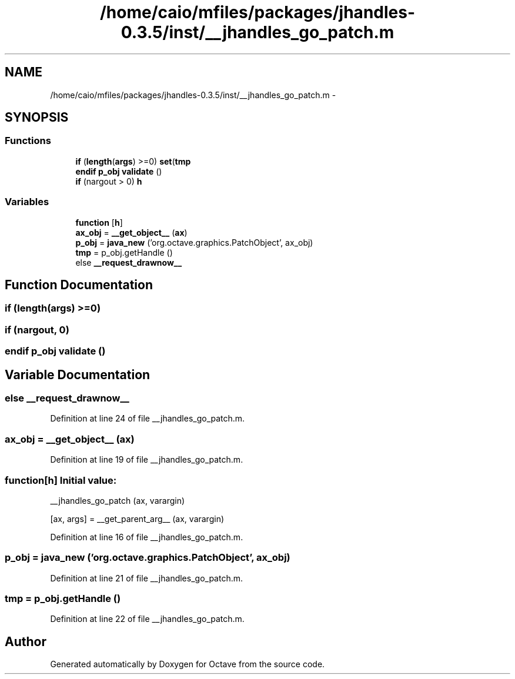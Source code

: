 .TH "/home/caio/mfiles/packages/jhandles-0.3.5/inst/__jhandles_go_patch.m" 3 "Tue Nov 27 2012" "Version 3.0" "Octave" \" -*- nroff -*-
.ad l
.nh
.SH NAME
/home/caio/mfiles/packages/jhandles-0.3.5/inst/__jhandles_go_patch.m \- 
.SH SYNOPSIS
.br
.PP
.SS "Functions"

.in +1c
.ti -1c
.RI "\fBif\fP (\fBlength\fP(\fBargs\fP) >=0) \fBset\fP(\fBtmp\fP"
.br
.ti -1c
.RI "\fBendif\fP \fBp_obj\fP \fBvalidate\fP ()"
.br
.ti -1c
.RI "\fBif\fP (nargout > 0) \fBh\fP"
.br
.in -1c
.SS "Variables"

.in +1c
.ti -1c
.RI "\fBfunction\fP [\fBh\fP]"
.br
.ti -1c
.RI "\fBax_obj\fP = \fB__get_object__\fP (\fBax\fP)"
.br
.ti -1c
.RI "\fBp_obj\fP = \fBjava_new\fP ('org\&.octave\&.graphics\&.PatchObject', ax_obj)"
.br
.ti -1c
.RI "\fBtmp\fP = p_obj\&.getHandle ()"
.br
.ti -1c
.RI "else \fB__request_drawnow__\fP"
.br
.in -1c
.SH "Function Documentation"
.PP 
.SS "\fBif\fP (\fBlength\fP(\fBargs\fP) >=0)"
.SS "\fBif\fP (nargout, 0)"
.SS "\fBendif\fP \fBp_obj\fP \fBvalidate\fP ()"
.SH "Variable Documentation"
.PP 
.SS "else \fB__request_drawnow__\fP"
.PP
Definition at line 24 of file __jhandles_go_patch\&.m\&.
.SS "\fBax_obj\fP = \fB__get_object__\fP (\fBax\fP)"
.PP
Definition at line 19 of file __jhandles_go_patch\&.m\&.
.SS "\fBfunction\fP[\fBh\fP]"\fBInitial value:\fP
.PP
.nf
 __jhandles_go_patch (ax, varargin)

  [ax, args] = __get_parent_arg__ (ax, varargin)
.fi
.PP
Definition at line 16 of file __jhandles_go_patch\&.m\&.
.SS "\fBp_obj\fP = \fBjava_new\fP ('org\&.octave\&.graphics\&.PatchObject', ax_obj)"
.PP
Definition at line 21 of file __jhandles_go_patch\&.m\&.
.SS "\fBtmp\fP = p_obj\&.getHandle ()"
.PP
Definition at line 22 of file __jhandles_go_patch\&.m\&.
.SH "Author"
.PP 
Generated automatically by Doxygen for Octave from the source code\&.

